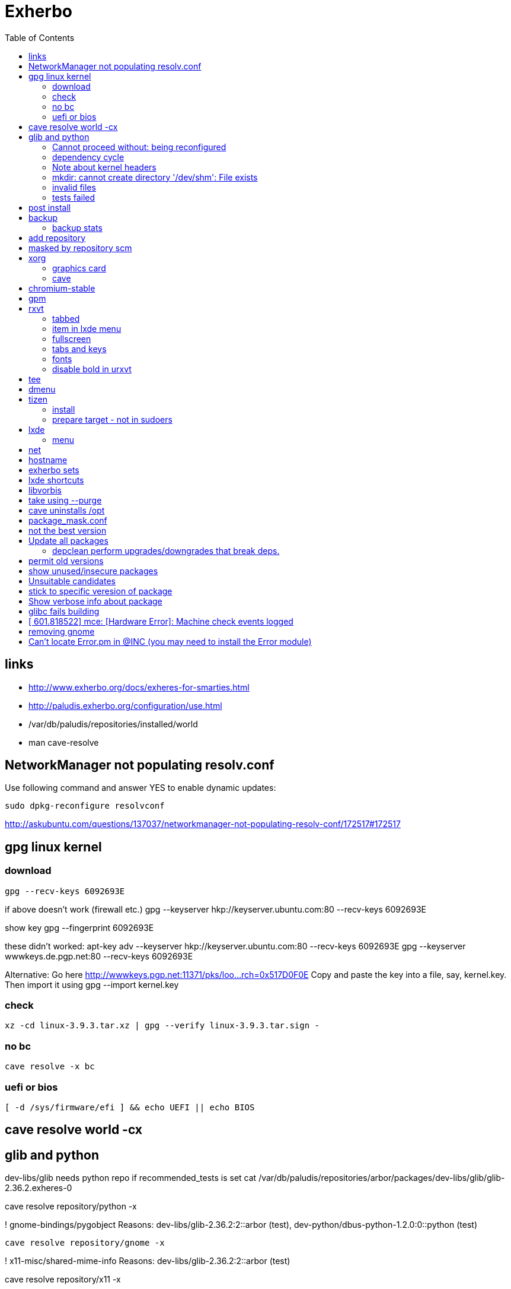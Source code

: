 = Exherbo
:toc:

== links ==

* http://www.exherbo.org/docs/exheres-for-smarties.html
* http://paludis.exherbo.org/configuration/use.html
* /var/db/paludis/repositories/installed/world
* man cave-resolve


== NetworkManager not populating resolv.conf ==

Use following command and answer YES to enable dynamic updates:

  sudo dpkg-reconfigure resolvconf

http://askubuntu.com/questions/137037/networkmanager-not-populating-resolv-conf/172517#172517

== gpg linux kernel ==

=== download ===

  gpg --recv-keys 6092693E

if above doesn't work (firewall etc.)
  gpg --keyserver hkp://keyserver.ubuntu.com:80 --recv-keys 6092693E

show key
  gpg --fingerprint 6092693E

these didn't worked:
  apt-key adv --keyserver hkp://keyserver.ubuntu.com:80 --recv-keys 6092693E
  gpg --keyserver wwwkeys.de.pgp.net:80 --recv-keys 6092693E

Alternative: Go here http://wwwkeys.pgp.net:11371/pks/loo...rch=0x517D0F0E
Copy and paste the key into a file, say, kernel.key. Then import it using
  gpg --import kernel.key

[https://www.kernel.org/signature.html]
[http://superuser.com/questions/64922/how-to-work-around-blocked-outbound-hkp-port-for-apt-keys]
[http://www.linuxquestions.org/questions/linux-general-1/how-to-verify-downloaded-kernel-integrity-with-%2A-sign-files-346466/#post1764786]

=== check ===

  xz -cd linux-3.9.3.tar.xz | gpg --verify linux-3.9.3.tar.sign -

=== no bc ===

  cave resolve -x bc

=== uefi or bios ===

  [ -d /sys/firmware/efi ] && echo UEFI || echo BIOS

[http://askubuntu.com/questions/162564/how-can-i-tell-if-my-system-was-booted-as-efi-uefi-or-bios/162896#162896]

== cave resolve world -cx ==

== glib and python ==
dev-libs/glib needs python repo if recommended_tests is set
  cat /var/db/paludis/repositories/arbor/packages/dev-libs/glib/glib-2.36.2.exheres-0

cave resolve repository/python -x

! gnome-bindings/pygobject
    Reasons: dev-libs/glib-2.36.2:2::arbor (test), dev-python/dbus-python-1.2.0:0::python (test)

  cave resolve repository/gnome -x

!   x11-misc/shared-mime-info
    Reasons: dev-libs/glib-2.36.2:2::arbor (test)

cave resolve repository/x11 -x


=== Cannot proceed without: being reconfigured ===

I cannot proceed without being permitted to do the following:

u   dev-libs/libxml2:2.0::arbor 2.9.1 to ::installed replacing 2.9.0
    Need changes for: python No changes needed: -doc -examples build_options: symbols=split jobs=8 -dwarf_compress recommended_tests -trace work=tidyup
        Reasons requiring changes: restarted because of x11-dri/mesa-9.1.2:0::x11 Reasons: app-text/docbook-xml-dtd-4.2-r1:4.2::arbor, app-text/docbook-xml-dtd-4.3-r1:4.3::arbor, app-text/docbook-xml-dtd-4.4-r1:4.4::arbor, 6 more
            Cannot proceed without: being reconfigured

Solution:
echo "dev-libs/libxml2 python" >> /etc/paludis/options.conf

=== dependency cycle ===

use --explain

[11:08] <SardemFF7> Read at the end of the resolve: glib needs dbus-python and pygobject for tests
[11:09] <SardemFF7> pygobject requires gobject-introspection
[11:09] <SardemFF7> and gobject-introspection requires glib
[11:10] <Caelian> SardemFF7: is obviously has better cave-fu than i do :))
[11:10] <SardemFF7> Disable tests for glib, install it, reenable them, install it again, then update
[11:11] <rofrol> SardemFF7: How did figuredthis out? I don't see this
[11:14] <SardemFF7> Search for "I cannot provide a legal ordering for the following:"
[11:14] <SardemFF7> This part is a summary of the cycle

I cannot provide a legal ordering for the following:

u   dev-libs/glib:2::arbor 2.36.2 to ::installed replacing 2.34.2 [cycle 4]
    bash-completion -gtk-doc -man-pages build_options: symbols=split jobs=8 -dwarf_compress recommended_tests -trace work=tidyup
    Reasons: dev-libs/dbus-glib-0.100.2:1::arbor, dev-libs/glib-networking-2.36.2:0::arbor, dev-util/desktop-file-utils-0.21-r1:0::arbor, 8 more
    In unsolvable cycle with app-admin/eclectic:0, app-arch/xz:0, app-doc/gtk-doc-autotools:0, app-misc/ca-certificates:0, app-shells/bash:0, app-shells/bash-completion:0, app-text/build-docbook-catalog:0, app-text/docbook-xml-dtd:4.2, app-text/docbook-xml-dtd:4.3, app-text/docbook-xml-dtd:4.4, app-text/docbook-xsl-stylesheets:0, app-text/sgml-common:0, app-text/xmlto:0, dev-lang/perl:5.14, dev-lang/python:2.7, dev-lang/tcl:0, dev-libs/dbus-glib:1, dev-libs/glib:2, dev-libs/gmp:5, dev-libs/libffi:0, dev-libs/libgcrypt:0, dev-libs/libgpg-error:0, dev-libs/libusb:1, dev-libs/libxml2:2.0, dev-libs/libxslt:0, dev-libs/mpc:0, dev-libs/mpfr:3, dev-libs/pcre:0, dev-perl/Locale-gettext:0, dev-perl/XML-Parser:0, dev-python/dbus-python:0, dev-tcl/expect:0, dev-util/dejagnu:0, dev-util/desktop-file-utils:0, dev-util/elfutils:0, dev-util/intltool:0, dev-util/pkg-config:0, gnome-bindings/pygobject:3, gnome-desktop/gobject-introspection:1, media-libs/fontconfig:0, media-libs/libpng:0, net-misc/wget:0, sys-apps/attr:0, sys-apps/bc:0, sys-apps/coreutils:0, sys-apps/dbus:0, sys-apps/gawk:0, sys-apps/help2man:0, sys-apps/kbd:0, sys-apps/kmod:0, sys-apps/pciutils:0, sys-apps/pciutils-data:0, sys-apps/sed:0, sys-apps/systemd:0, sys-apps/texinfo:0, sys-apps/usbutils:0, sys-apps/usbutils-data:0, sys-apps/util-linux:0, sys-devel/autoconf:2.5, sys-devel/automake:1.11, sys-devel/automake:1.12, sys-devel/automake:1.13, sys-devel/binutils:0, sys-devel/bison:0, sys-devel/flex:0, sys-devel/gcc:4.7, sys-devel/gettext:0, sys-devel/libtool:0, sys-devel/m4:0, sys-libs/cracklib:0, sys-libs/glibc:0, sys-libs/libcap:0, sys-libs/libcap-ng:0, sys-libs/pam:0, sys-libs/zlib:0, virtual/pkg-config:0, virtual/usb:1, x11-dri/libdrm:0, x11-dri/mesa:0, x11-libs/cairo:0, x11-libs/libICE:0, x11-libs/libX11:0, x11-libs/libXau:0, x11-libs/libXdamage:0, x11-libs/libXdmcp:0, x11-libs/libXext:0, x11-libs/libXfixes:0, x11-libs/libXxf86vm:0, x11-libs/libxcb:0, x11-libs/pixman:1, x11-libs/xtrans:0, x11-misc/shared-mime-info:0, x11-proto/damageproto:0, x11-proto/dri2proto:0, x11-proto/fixesproto:0, x11-proto/glproto:0, x11-proto/inputproto:0, x11-proto/kbproto:0, x11-proto/xcb-proto:0, x11-proto/xextproto:0, x11-proto/xf86vidmodeproto:0, x11-proto/xproto:0, x11-utils/util-macros:0
n   dev-python/dbus-python:0::python 1.2.0 to ::installed [cycle 4]
    "Python bindings for the D-Bus messagebus"
    build_options: symbols=split jobs=8 -dwarf_compress recommended_tests -trace work=tidyup
    Reasons: dev-libs/glib-2.36.2:2::arbor (test)
n   gnome-bindings/pygobject:3::gnome 3.8.2 to ::installed [cycle 4]
    "Python Bindings for GObject"
    -cairo build_options: symbols=split jobs=8 -dwarf_compress (-recommended_tests) -trace work=tidyup
    Reasons: dev-libs/glib-2.36.2:2::arbor (test), dev-python/dbus-python-1.2.0:0::python (test)
n   gnome-desktop/gobject-introspection:1::gnome 1.36.0 to ::installed [cycle 4]
    "Tools for GIR"
    -doctool -gtk-doc build_options: symbols=split jobs=8 -dwarf_compress recommended_tests -trace work=tidyup
    Reasons: gnome-bindings/pygobject-3.8.2:3::gnome

Solution:
echo "dev-libs/glib build_options: -recommended_tests" >> /etc/paludis/options.conf


=== Note about kernel headers ===

maybe after download manualy kernel put it somewhere, so cave won't redownload it?

=== mkdir: cannot create directory '/dev/shm': File exists ===

mkdir: cannot create directory '/dev/shm': File exists

!!! ERROR in sys-apps/skeleton-filesystem-layout-0.82::arbor:
!!! In edo at line 1250
!!! mkdir -p /dev/shm failed

ls -ld /dev /dev/shm /run /run/shm
ls: cannot access /run/shm: No such file or directory
drwxr-xr-x 16 root root 4320 May 21 07:15 /dev
lrwxrwxrwx  1 root root    8 May 10 11:51 /dev/shm -> /run/shm
drwxr-xr-x  3 root root 4096 Feb 17 23:45 /run

Solution:
rm /dev/shm
mkdir /dev/shm
sudo chmod 1777 /dev/shm

http://bugs.debian.org/cgi-bin/bugreport.cgi?bug=683103

=== invalid files ===

cd /var/cache/paludis/distfiles/
wget http://ftp.cs.stanford.edu/pub/exim/pcre/pcre-8.32.tar.bz2
wget --trust-server-names "http://sourceforge.net/projects/libusb/files/libusb-1.0/libusb-1.0.9/libusb-1.0.9.tar.bz2/download"
#wrong
#wget --trust-server-names "http://sourceforge.net/projects/e2fsprogs/files/e2fsprogs/v1.42.7/e2fsprogs-libs-1.42.7.tar.gz/download"
wget http://pkgs.fedoraproject.org/repo/pkgs/e2fsprogs/e2fsprogs-1.42.7.tar.gz/1af5399fdebb556312adceca8a7e25c9/e2fsprogs-1.42.7.tar.gz
wget http://gitorious.org/procps/procps/archive-tarball/v3.3.7 -O procps-3.3.7.tar.gz

#this one had to be installed separately
cave resolve procps -x -1

=== tests failed ===

echo "sys-apps-util-linux build_options: -recommended_tests" >> /etc/paludis/options.conf
echo "gnome-desktop/dconf build_options: -recommended_tests" >> /etc/paludis/options.conf
echo "net-misc/curl build_options: -recommended_tests" >> /etc/paludis/options.conf

== post install ==

cave update-world app-arch/libarchive app-editors/vim app-editors/e4r app-text/wgetpaste net-misc/dhcpcd app-arch/zip sys-boot/grub
cave purge -x

== backup ==

mkdir /mnt/orig
mount / /mnt/orig -o bind
tar -C /mnt/orig -cf /mnt/backup/mybackup_$(date -I).tar ./

browse backup
mksquashfs /mnt/orig/ /mnt/backup/mybackup.squashfs
mkdir /mnt/squash
mount /mnt/backup/mybackup.squashfs /mnt/squash -o loop

http://unix.stackexchange.com/questions/11028/backup-whole-hard-disk-linux/11086#11086

=== backup stats ===

tar -C /mnt/orig -cf /mnt/backup/mybackup_$(date -I).tar ./
tar: ./tmp/ssh-Osio7o3EgT/agent.15672: socket ignored
tar: ./tmp/ssh-gNioKfLRXp/agent.15683: socket ignored

real    4m8.210s
user    0m0.680s
sys 0m5.644s

ls -lh backup/mybackup_2013-05-22.tar
-rw-r--r-- 1 root root 2.1G maj 22 08:45 backup/mybackup_2013-05-22.tar

== add repository

cave resolve repository/alip -x

http://www.exherbo.org/docs/faq.html#add_new_repositories

== masked by repository scm

echo "net-www/elinks scm" >> /etc/paludis/package_unmask.conf

http://paludis.exherbo.org/configartion/packagemask.conf

== xorg

=== graphics card

lspci | grep -i vga
00:02.0 VGA compatible controller: Intel Corporation Xeon E3-1200 v2/3rd Gen Core processor Graphics Controller (rev 09)

=== cave

echo "*/* VIDEO_DRIVERS: intel" >> /etc/paludis/options.conf
cave resolve xorg-server
echo "x11-dri/libdrm VIDEO_DRIVERS: intel" >> /etc/paludis/options.conf
cave resolve x11-dri/libdrm -1x
cave resolve xorg-server x11-drivers/xf86-input-evdev x11-drivers/xf86-input-keyboard x11-drivers/xf86-input-mouse x11-drivers/xf86-video-intel
X -retro

cave resolve xinit --suggestions take -x
#twm didn't work
cave resolve fluxbox -x
echo "exec fluxbox" >> ~/.xinitrc
echo "xrdb ~/.Xresources" >>  ~/.xinitrc
echo "x11-libs/cairo X" >> /etc/paludis/options.conf
cave resolve cairo -x1
startx

fluxbox-generate-menu -h
fluxbox-generate_menu -is -ds

cave show net-www/*


$HOME/.fluxbox/init
session.screen0.toolbar.tools:  RootMenu, iconbar, systemtray, clock
http://askubuntu.com/questions/151015/how-to-put-a-start-menu-button-on-fluxbox-toolbar


https://github.com/solarized/xresources/blob/master/solarized


== chromium-stable
make -j8 -j1 DESTDIR=/var/tmp/paludis/build/app-speech-speechd-0.8/image/ install^M
libtool: install: warning: remember to run `libtool --finish /usr/lib64'^M
libtool: install: warning: `../../../src/api/c/libspeechd.la' has not been installed in `/usr/lib64'

edit /var/db/paludis/repositories/media/packages/app-speech/speechd/speechd-0.8.exheres-0
after
src_install(){
    default

add
    edo rmdir "${IMAGE}/usr/lib64/speech-dispatcher"

cave resolve speechd -x

time rsync -aHW --exclude 'backup' --exclude 'home' --exclude 'exherbo' --delete /mnt/ubuntu/ /mnt/ubuntu/backup/ubuntu_2013-05-24/

== gpm

cave resolve gpm
systemctl enable gpm
systemctl start gpm

== rxvt

http://blog.liangzan.net/blog/2012/01/19/my-solarized-themed-arch-linux-setup/
git clone https://gist.github.com/1643690.git

=== tabbed

.Xresources or .Xdefaults
URxvt.perl-ext-common: default,abbed
http://unix.stackexchange.com/questions/821/is-there-a-light-weight-replacement-for-rxvt-unicode

=== item in lxde menu

/usr/share/applications/urxvt.desktop
lub
~/.local/share/applications/urxvt.desktop

[Desktop Entry]
Name=Urxvt
Comment=Terminal emulator
TryExec=urxvt
Exec=urxvt
Icon=terminal
Type=Application
Categories=GNOME;GTK;Utility;TerminalEmulator;System;
StartupNotify=true

http://wiki.gentoo.org/wiki/Rxvt-unicode

=== fullscreen

vim ~/.config/openbox/lxde-rc.xml
<applications>
...
<application name="urxvt"><maximized>yes</maximized></application>
</applications>

http://unix.stackexchange.com/questions/46195/how-to-make-lxterminals-open-maximized-in-lubuntu-11-04

=== tabs and keys

http://superuser.com/questions/409900/urxvt-how-to-switch-among-tabs-like-other-emultaors

=== fonts

urxvt -fn 'xft:Droid Sans Mono:pixelsize=17:Regular'

fonts put here:
~/.fonts

http://askubuntu.com/questions/22419/how-do-i-make-urxvt-render-xft-fonts
http://wiki.gentoo.org/wiki/Fontconfig

=== disable bold in urxvt

URxvt.boldFont:
http://unix.stackexchange.com/questions/38982/disable-bold-font-in-urxvt

== tee
./aaa 2>&1 | tee -a log.txt

http://so/a/6991563

cave import --location testkit-lite_2.3.5_all tizen/testkit-lite 2.3.5 0 --execute

== dmenu
cave resolve dmenu -x
.fluxbox/keys
Mod4 r :ExecCommand dmenu_run

https://wiki.archlinux.org/index.php/Dmenu

== tizen

=== install

chown -R :users /var/lib

=== prepare target - not in sudoers

visudo
## Uncomment to allow members of group wheel to execute any command
# %wheel ALL=(ALL) ALL
or
echo 'rfrolow ALL=(ALL) ALL' >> /etc/sudoers

chown -R :users /opt/testkit/lite/
chown -R rfrolow:frolow /opt/testkit/lite/

== lxde

=== menu

#!/bin/bash

killall lxpanel
find ~/.cache/menus -name '*' -type f -print0 | xargs -0 rm
lxpanel -p LXDE &

or

lxpanelctl restart

http://wiki.lxde.org/en/Main_Menu
== mouse cursor
http://gnome-look.org/content/show.php/DMZ?content=55210
== firefox theme
https://addons.mozilla.org/en-us/firefox/addon/zukitwo/
https://addons.mozilla.org/pl/firefox/addon/zukitwo-gnome/

http://askubuntu.com/questions/8336/how-can-one-make-firefox-ignore-my-gtk-theme-entirely

== net

  cd /etc/network
  vi interfaces
  i tam zamieniasz dhcp na static
  i
  dodajesz linijki
  (pod iface)
  address (twoje IP)
netmask 255.255.255.0
network 192.168.129.0
broadcast 192.168.129.255
  poxniej musisz zrestarowac iface

 poxniej musisz zrestarowac iface
  te zmainy dokonaj dla prawdopodobnie eth0 - czyli pierwszej karty sieciowej zwyklej
  restart interfejsu sieciowego:
sudo ifdown eth0
sudo ifup eth0
  wiem ze mozna jeszcze uzywajac service ale juz nie pamietam

== hostname
hostnamectl set-hostname AMDC1818

== exherbo sets

http://paludis.exherbo.org/configuration/sets.html

== lxde shortcuts

~/.config/openbox/lxde-rc.xml
openbox --reconfigure --config-file ~/.config/openbox/lxde-rc.xm

http://daveden.wordpress.com/2012/09/21/lubuntu-keyboard-shortcuts-cheat-sheet/
http://unix.stackexchange.com/questions/43403/openbox-keybindings-not-taking-effect-after-reconfigure-or-restart
http://openbox.org/wiki/Help:Actions
http://melp.nl/2011/01/10-must-have-key-and-mouse-binding-configs-in-openbox/

== libvorbis

thanks to McGuyver
http://paste.pound-python.org/raw/33375/

== take using --purge

below example will uninstall packages not used by firefox anymore and down dependency tree

----
cave resolve firefox --purge '*/*'
----

http://paludis.exherbo.org/clients/cave-resolve.html

http://paludis.exherbo.org/clients/cave-purge.html

== cave uninstalls /opt

qu7uux | wow, I wanted to uninstall libjpeg-turbo, and since it was the only thing in /opt, paludis wanted to delete /opt, which is unfortunately a separate partition... Should x impulze
       | paludis be able to uninstall directories in / ?                                                                                                                         x Ingmar
  zlin | yes                                                                                                                                                                     x inty
  zlin | it may be that it could handle its failure to do so more gracefully though. maybe ask in #paludis                                                                       x io2
  zlin | the quick workaround is to touch /opt/.keep

== package_mask.conf

If you want to mask specifc wersion of package add this to /etc/palidis/package_mask.conf for subversion >= 1.8

----
dev-scm/subversion[>=1.8]
----

http://www.exherbo.org/docs/faq.html#package_masked_errors

http://paludis.exherbo.org/configuration/packagemask.html

how to specify versions http://paludis.exherbo.org/configuration/specs.html

== not the best version

If you see sth like:

----
sys-apps/upower:0::desktop (not the best version)
----

use explain

----
--explain sys-apps/upower
----

Probably you would need to add --permit-old-version to cave resolve:

----
cave resolve installed-slots -c -Cs --permit-old-version sys-apps/upower
----

== Update all packages

----
#cave resolve installed-slots -c -Cs
cave resolve installed-slots -c -Ci
#--suggestions take
#--dl-reinstall if-use-changed
----

or 'world' set, if it's in good condition.

More on sets http://paludis.exherbo.org/configuration/sets.html


=== depclean perform upgrades/downgrades that break deps.

----
-U '*/*' -d '*/*' -P '*/*'
----

http://www.reddit.com/r/Gentoo/comments/peo7v/is_paludis_better_than_portage/

== permit old versions

Maybe add '--permit-old-version */*' For cases when there is newer version but some package requires older.

== show unused/insecure packages

----
cave report
----

http://www.reddit.com/r/Gentoo/comments/peo7v/is_paludis_better_than_portage/

== Unsuitable candidates

Probably package moved to another repository

Look for the package in output of:

----
cave report
----

== stick to specific veresion of package

in /etc/paludis/package_mask.conf add i.e.:

----
sys-kernel/linux-headers[<3.11.4]
sys-kernel/linux-headers[>3.11.4]
----

== Show verbose info about package

i.e.

----
cave show -c dev-lang/v8
----

== glibc fails building

I had to comment this in ~/.bash_profile:

----
#export LD_LIBRARY_PATH=$LD_LIBRARY_PATH:"$ORACLE_HOME/lib"
----

== [  601.818522] mce: [Hardware Error]: Machine check events logged

It's not a hardware error and that kernelpatch just removed those messages.

http://www.linuxquestions.org/questions/slackware-14/dmesg-hardware-error-machine-check-events-logged-4175432366/

== removing gnome

show packages from gnome set (light green - installed currently), then remove gnome-desktop etc.

----
cave show gnome
cave uninstall gnome-desktop/gnome-desktop --remove-if-dependent 'gnome-desktop/*' --purge '*/*' -x
cave uninstall gnome-desktop/gnome-themes-standard -x
cave uninstall gnome-desktop/gnome-bluetooth -x
cave uninstall gnome-desktop/seahorse --purge '*/*' -x
----

Now the same wit gnome-platform

----
cave show 'gnome-platform/*::installed'
cave uninstall gnome-platform/libgnome --remove-if-dependent '*/*' --purge '*/*' -x
----

Anything left with gnome in name?

----
cave show '*/*::installed' | grep gnome
----

Now let's purge all unnecessary packages/add needed to world set.

----
cave purge
cave update-world dev-lang/ruby net-libs/webkit
cave purge -x
----

Fix linkage

----
cave fix-linkage -x
----

== Can't locate Error.pm in @INC (you may need to install the Error module)

I got this error when running 'git difftool'. It's because I didn't have perl Error module installed. dev-perl/Error a suggestion for 'dev-scm/git', but cpan's module are more recent, so let's install it with cpan:

----
cpan Error
----

This will test if you have perl module installed.

----
perl -e 'use Error;'
----

http://alvinalexander.com/blog/post/perl/checking-testing-perl-module-in-inc-include-path

